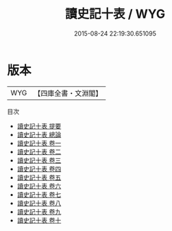 #+TITLE: 讀史記十表 / WYG
#+DATE: 2015-08-24 22:19:30.651095
* 版本
 |       WYG|【四庫全書・文淵閣】|
目次
 - [[file:KR2a0005_000.txt::000-1a][讀史記十表 提要]]
 - [[file:KR2a0005_000.txt::000-3a][讀史記十表 總論]]
 - [[file:KR2a0005_001.txt::001-1a][讀史記十表 卷一]]
 - [[file:KR2a0005_002.txt::002-1a][讀史記十表 卷二]]
 - [[file:KR2a0005_003.txt::003-1a][讀史記十表 卷三]]
 - [[file:KR2a0005_004.txt::004-1a][讀史記十表 卷四]]
 - [[file:KR2a0005_005.txt::005-1a][讀史記十表 卷五]]
 - [[file:KR2a0005_006.txt::006-1a][讀史記十表 卷六]]
 - [[file:KR2a0005_007.txt::007-1a][讀史記十表 卷七]]
 - [[file:KR2a0005_008.txt::008-1a][讀史記十表 卷八]]
 - [[file:KR2a0005_009.txt::009-1a][讀史記十表 卷九]]
 - [[file:KR2a0005_010.txt::010-1a][讀史記十表 卷十]]
